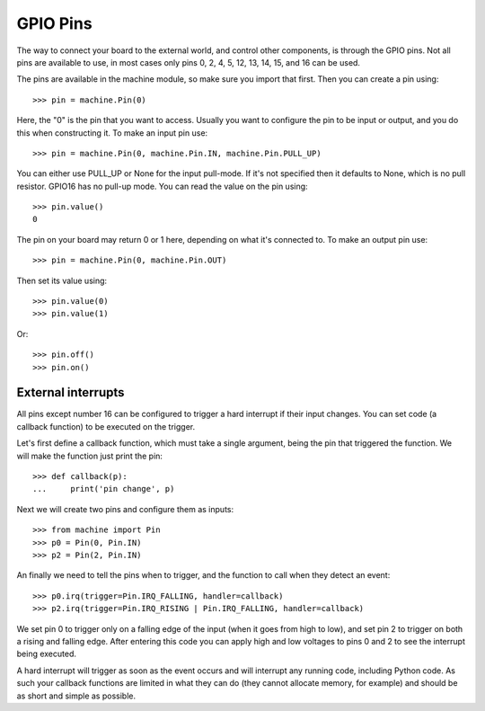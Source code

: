 GPIO Pins
=========

The way to connect your board to the external world, and control other
components, is through the GPIO pins.  Not all pins are available to use,
in most cases only pins 0, 2, 4, 5, 12, 13, 14, 15, and 16 can be used.

The pins are available in the machine module, so make sure you import that
first.  Then you can create a pin using::

    >>> pin = machine.Pin(0)

Here, the "0" is the pin that you want to access.  Usually you want to
configure the pin to be input or output, and you do this when constructing
it.  To make an input pin use::

    >>> pin = machine.Pin(0, machine.Pin.IN, machine.Pin.PULL_UP)

You can either use PULL_UP or None for the input pull-mode.  If it's
not specified then it defaults to None, which is no pull resistor. GPIO16
has no pull-up mode.
You can read the value on the pin using::

    >>> pin.value()
    0

The pin on your board may return 0 or 1 here, depending on what it's connected
to.  To make an output pin use::

    >>> pin = machine.Pin(0, machine.Pin.OUT)

Then set its value using::

    >>> pin.value(0)
    >>> pin.value(1)

Or::

    >>> pin.off()
    >>> pin.on()

External interrupts
-------------------

All pins except number 16 can be configured to trigger a hard interrupt if their
input changes.  You can set code (a callback function) to be executed on the
trigger.

Let's first define a callback function, which must take a single argument,
being the pin that triggered the function.  We will make the function just print
the pin::

    >>> def callback(p):
    ...     print('pin change', p)

Next we will create two pins and configure them as inputs::

    >>> from machine import Pin
    >>> p0 = Pin(0, Pin.IN)
    >>> p2 = Pin(2, Pin.IN)

An finally we need to tell the pins when to trigger, and the function to call
when they detect an event::

    >>> p0.irq(trigger=Pin.IRQ_FALLING, handler=callback)
    >>> p2.irq(trigger=Pin.IRQ_RISING | Pin.IRQ_FALLING, handler=callback)

We set pin 0 to trigger only on a falling edge of the input (when it goes from
high to low), and set pin 2 to trigger on both a rising and falling edge.  After
entering this code you can apply high and low voltages to pins 0 and 2 to see
the interrupt being executed.

A hard interrupt will trigger as soon as the event occurs and will interrupt any
running code, including Python code.  As such your callback functions are
limited in what they can do (they cannot allocate memory, for example) and
should be as short and simple as possible.
